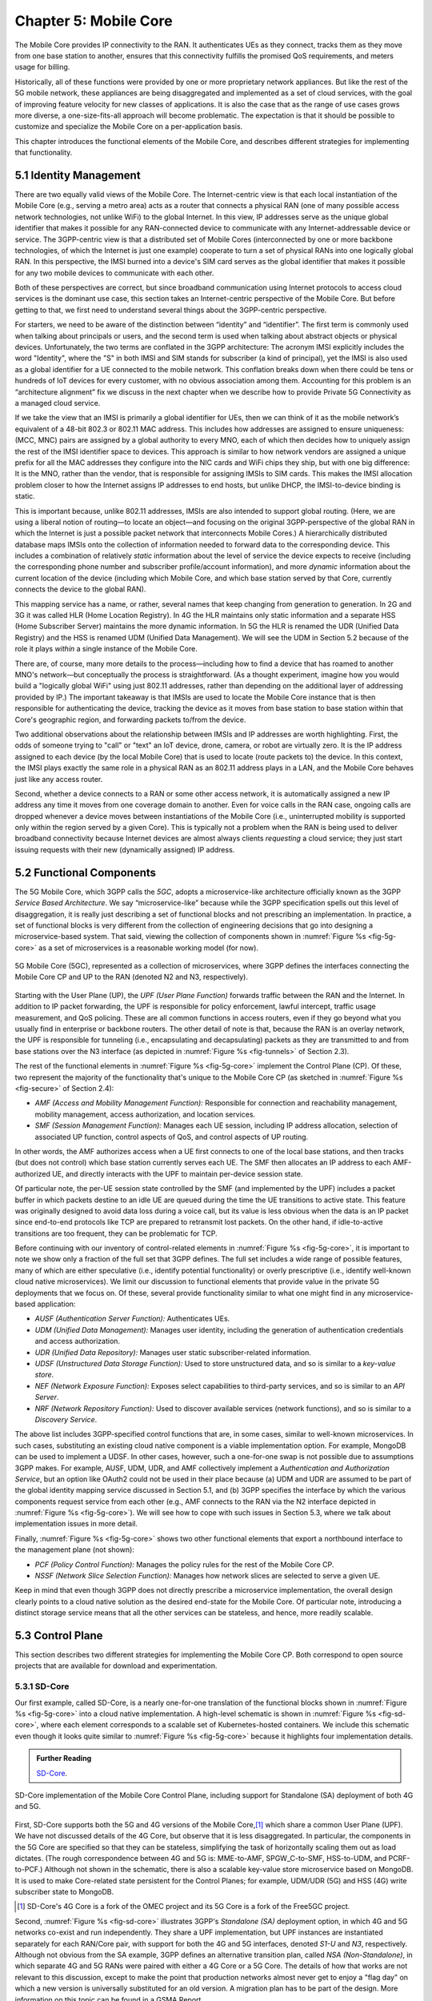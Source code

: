 Chapter 5:  Mobile Core
============================

The Mobile Core provides IP connectivity to the RAN. It authenticates
UEs as they connect, tracks them as they move from one base station to
another, ensures that this connectivity fulfills the promised QoS
requirements, and meters usage for billing.

Historically, all of these functions were provided by one or more
proprietary network appliances. But like the rest of the 5G mobile
network, these appliances are being disaggregated and implemented as a
set of cloud services, with the goal of improving feature velocity for
new classes of applications. It is also the case that as the range of
use cases grows more diverse, a one-size-fits-all approach will become
problematic. The expectation is that it should be possible to
customize and specialize the Mobile Core on a per-application basis.

This chapter introduces the functional elements of the Mobile Core,
and describes different strategies for implementing that
functionality.

5.1  Identity Management
------------------------

There are two equally valid views of the Mobile Core. The
Internet-centric view is that each local instantiation of the Mobile
Core (e.g., serving a metro area) acts as a router that connects a
physical RAN (one of many possible access network technologies, not
unlike WiFi) to the global Internet. In this view, IP addresses serve
as the unique global identifier that makes it possible for any
RAN-connected device to communicate with any Internet-addressable
device or service. The 3GPP-centric view is that a distributed set of
Mobile Cores (interconnected by one or more backbone technologies, of
which the Internet is just one example) cooperate to turn a set of
physical RANs into one logically global RAN. In this perspective, the
IMSI burned into a device's SIM card serves as the global identifier that
makes it possible for any two mobile devices to communicate with each
other.

Both of these perspectives are correct, but since broadband
communication using Internet protocols to access cloud services is
the dominant use case, this section takes an Internet-centric
perspective of the Mobile Core. But before getting to that, we first
need to understand several things about the 3GPP-centric perspective.

For starters, we need to be aware of the distinction between
“identity” and “identifier”. The first term is commonly used when
talking about principals or users, and the second term is used when
talking about abstract objects or physical devices. Unfortunately, the
two terms are conflated in the 3GPP architecture: The acronym IMSI
explicitly includes the word "Identity", where the "S" in both IMSI
and SIM stands for subscriber (a kind of principal), yet the IMSI is
also used as a global identifier for a UE connected to the mobile
network. This conflation breaks down when there could be tens or
hundreds of IoT devices for every customer, with no obvious association
among them. Accounting for this problem is an “architecture alignment”
fix we discuss in the next chapter when we describe how to provide
Private 5G Connectivity as a managed cloud service.

If we take the view that an IMSI is primarily a global identifier for
UEs, then we can think of it as the mobile network’s equivalent of a
48-bit 802.3 or 802.11 MAC address. This includes how addresses are
assigned to ensure uniqueness: (MCC, MNC) pairs are assigned by a
global authority to every MNO, each of which then decides how to
uniquely assign the rest of the IMSI identifier space to devices. This
approach is similar to how network vendors are assigned a unique
prefix for all the MAC addresses they configure into the NIC cards and
WiFi chips they ship, but with one big difference: It is the MNO,
rather than the vendor, that is responsible for assigning IMSIs to SIM
cards. This makes the IMSI allocation problem closer to how the
Internet assigns IP addresses to end hosts, but unlike DHCP, the
IMSI-to-device binding is static.

This is important because, unlike 802.11 addresses, IMSIs are also
intended to support global routing. (Here, we are using a liberal
notion of routing—to locate an object—and focusing on the original
3GPP-perspective of the global RAN in which the Internet is just a
possible packet network that interconnects Mobile Cores.) A
hierarchically distributed database maps IMSIs onto the collection of
information needed to forward data to the corresponding device. This
includes a combination of relatively *static* information about the
level of service the device expects to receive (including the
corresponding phone number and subscriber profile/account
information), and more *dynamic* information about the current
location of the device (including which Mobile Core, and which base
station served by that Core, currently connects the device to the
global RAN).

This mapping service has a name, or rather, several names that keep
changing from generation to generation. In 2G and 3G it was called HLR
(Home Location Registry). In 4G the HLR maintains only static
information and a separate HSS (Home Subscriber Server) maintains the
more dynamic information. In 5G the HLR is renamed the UDR (Unified
Data Registry) and the HSS is renamed UDM (Unified Data
Management). We will see the UDM in Section 5.2 because of the role it
plays *within* a single instance of the Mobile Core.

There are, of course, many more details to the process—including how
to find a device that has roamed to another MNO's network—but
conceptually the process is straightforward. (As a thought experiment,
imagine how you would build a "logically global WiFi" using just
802.11 addresses, rather than depending on the additional layer of
addressing provided by IP.) The important takeaway is that IMSIs are
used to locate the Mobile Core instance that is then responsible for
authenticating the device, tracking the device as it moves from base
station to base station within that Core's geographic region, and
forwarding packets to/from the device.

Two additional observations about the relationship between IMSIs and IP
addresses are worth highlighting. First, the odds of someone trying to
"call" or "text" an IoT device, drone, camera, or robot are virtually
zero. It is the IP address assigned to each device (by the local
Mobile Core) that is used to locate (route packets to) the device. In
this context, the IMSI plays exactly the same role in a physical RAN
as an 802.11 address plays in a LAN, and the Mobile Core behaves just
like any access router.

Second, whether a device connects to a RAN or some other access
network, it is automatically assigned a new IP address any time it
moves from one coverage domain to another. Even for voice calls in the
RAN case, ongoing calls are dropped whenever a device moves between
instantiations of the Mobile Core (i.e., uninterrupted mobility is
supported only within the region served by a given Core). This is
typically not a problem when the RAN is being used to deliver
broadband connectivity because Internet devices are almost always
clients *requesting* a cloud service; they just start issuing requests
with their new (dynamically assigned) IP address.


5.2 Functional Components
-------------------------

The 5G Mobile Core, which 3GPP calls the *5GC*, adopts a
microservice-like architecture officially known as the 3GPP *Service
Based Architecture*.  We say “microservice-like” because while the
3GPP specification spells out this level of disaggregation, it is
really just describing a set of functional blocks and not prescribing
an implementation. In practice, a set of functional blocks is very
different from the collection of engineering decisions that go into
designing a microservice-based system. That said, viewing the
collection of components shown in :numref:`Figure %s <fig-5g-core>` as
a set of microservices is a reasonable working model (for now).

.. _fig-5g-core:
.. figure:: figures/Slide21.png
    :width: 700px
    :align: center

    5G Mobile Core (5GC), represented as a collection of
    microservices, where 3GPP defines the interfaces connecting the
    Mobile Core CP and UP to the RAN (denoted N2 and N3, respectively).

Starting with the User Plane (UP), the *UPF (User Plane Function)*
forwards traffic between the RAN and the Internet. In addition to IP
packet forwarding, the UPF is responsible for policy enforcement,
lawful intercept, traffic usage measurement, and QoS policing. These
are all common functions in access routers, even if they go beyond
what you usually find in enterprise or backbone routers. The other
detail of note is that, because the RAN is an overlay network, the UPF
is responsible for tunneling (i.e., encapsulating and decapsulating)
packets as they are transmitted to and from base stations over the N3
interface (as depicted in :numref:`Figure
%s <fig-tunnels>` of Section 2.3).

The rest of the functional elements in :numref:`Figure %s
<fig-5g-core>` implement the Control Plane (CP). Of these, two
represent the majority of the functionality that's unique to the
Mobile Core CP (as sketched in :numref:`Figure %s <fig-secure>` of
Section 2.4):

*  *AMF (Access and Mobility Management Function):* Responsible for
   connection and reachability management, mobility management, access
   authorization, and location services.

*  *SMF (Session Management Function):* Manages each UE session,
   including IP address allocation, selection of associated UP
   function, control aspects of QoS, and control aspects of UP
   routing.

In other words, the AMF authorizes access when a UE first connects to
one of the local base stations, and then tracks (but does not control)
which base station currently serves each UE. The SMF then allocates an
IP address to each AMF-authorized UE, and directly interacts with the
UPF to maintain per-device session state.

Of particular note, the per-UE session state controlled by the SMF
(and implemented by the UPF) includes a packet buffer in which packets
destine to an idle UE are queued during the time the UE transitions to
active state. This feature was originally designed to avoid data loss
during a voice call, but its value is less obvious when the data is an
IP packet since end-to-end protocols like TCP are prepared to retransmit
lost packets. On the other hand, if idle-to-active transitions are too
frequent, they can be problematic for TCP.

Before continuing with our inventory of control-related elements in
:numref:`Figure %s <fig-5g-core>`, it is important to note we show
only a fraction of the full set that 3GPP defines. The full set
includes a wide range of possible features, many of which are either
speculative (i.e., identify potential functionality) or overly
prescriptive (i.e., identify well-known cloud native microservices).
We limit our discussion to functional elements that provide value in
the private 5G deployments that we focus on. Of these, several provide
functionality similar to what one might find in any microservice-based
application:

-  *AUSF (Authentication Server Function):* Authenticates UEs.

-  *UDM (Unified Data Management):* Manages user identity, including
   the generation of authentication credentials and access authorization.

-  *UDR (Unified Data Repository):* Manages user static
   subscriber-related information.

-  *UDSF (Unstructured Data Storage Function):* Used to store
   unstructured data, and so is similar to a *key-value store*.

-  *NEF (Network Exposure Function):* Exposes select capabilities to
   third-party services, and so is similar to an *API Server*.

- *NRF (Network Repository Function):* Used to discover available services
  (network functions), and so is similar to a *Discovery Service*.

The above list includes 3GPP-specified control functions that are, in
some cases, similar to well-known microservices.  In
such cases, substituting an existing cloud native component is a
viable implementation option. For example, MongoDB can be used to
implement a UDSF. In other cases, however, such a one-for-one swap is
not possible due to assumptions 3GPP makes. For example, AUSF, UDM,
UDR, and AMF collectively implement a *Authentication and
Authorization Service*, but an option like OAuth2 could not be used in
their place because (a) UDM and UDR are assumed to be part of the
global identity mapping service discussed in Section 5.1, and (b) 3GPP
specifies the interface by which the various components request
service from each other (e.g., AMF connects to the RAN via the N2 interface
depicted in :numref:`Figure %s <fig-5g-core>`). We will see how to cope
with such issues in Section 5.3, where we talk about implementation issues
in more detail.

Finally, :numref:`Figure %s <fig-5g-core>` shows two other functional
elements that export a northbound interface to the management plane
(not shown):

-  *PCF (Policy Control Function):* Manages the policy rules for the
   rest of the Mobile Core CP.

-  *NSSF (Network Slice Selection Function):* Manages how network
   slices are selected to serve a given UE.

Keep in mind that even though 3GPP does not directly prescribe a
microservice implementation, the overall design clearly points to a
cloud native solution as the desired end-state for the Mobile Core.
Of particular note, introducing a distinct storage service means that
all the other services can be stateless, and hence, more readily
scalable.

5.3 Control Plane
----------------------

This section describes two different strategies for implementing the
Mobile Core CP. Both correspond to open source projects that are
available for download and experimentation.

5.3.1 SD-Core
~~~~~~~~~~~~~

Our first example, called SD-Core, is a nearly one-for-one translation
of the functional blocks shown in :numref:`Figure %s <fig-5g-core>`
into a cloud native implementation. A high-level schematic is shown in
:numref:`Figure %s <fig-sd-core>`, where each element corresponds to a
scalable set of Kubernetes-hosted containers. We include this
schematic even though it looks quite similar to :numref:`Figure %s
<fig-5g-core>` because it highlights four implementation details.

.. _reading_sd-core:
.. admonition:: Further Reading

    `SD-Core <https://opennetworking.org/sd-core/>`__.

.. _fig-sd-core:
.. figure:: figures/Slide22.png
    :width: 600px
    :align: center

    SD-Core implementation of the Mobile Core Control Plane, including
    support for Standalone (SA) deployment of both 4G and 5G.

First, SD-Core supports both the 5G and 4G versions of the Mobile
Core,\ [#]_ which share a common User Plane (UPF). We have not
discussed details of the 4G Core, but observe that it
is less disaggregated.  In particular, the components in the 5G
Core are specified so that they can be stateless, simplifying the task
of horizontally scaling them out as load dictates. (The rough
correspondence between 4G and 5G is: MME-to-AMF, SPGW_C-to-SMF,
HSS-to-UDM, and PCRF-to-PCF.) Although not shown in the schematic,
there is also a scalable key-value store microservice based on
MongoDB.  It is used to make Core-related state persistent for the
Control Planes; for example, UDM/UDR (5G) and HSS (4G) write
subscriber state to MongoDB.

.. [#] SD-Core's 4G Core is a fork of the OMEC project and its 5G Core
       is a fork of the Free5GC project.

.. Maybe should say more about SD-Core's origin story.

Second, :numref:`Figure %s <fig-sd-core>` illustrates 3GPP's
*Standalone (SA)* deployment option, in which 4G and 5G networks
co-exist and run independently. They share a UPF implementation, but
UPF instances are instantiated separately for each RAN/Core pair, with
support for both the 4G and 5G interfaces, denoted *S1-U* and *N3*,
respectively.  Although not obvious from the SA example, 3GPP defines
an alternative transition plan, called *NSA (Non-Standalone)*, in
which separate 4G and 5G RANs were paired with either a 4G Core or a
5G Core. The details of how that works are not relevant to this
discussion, except to make the point that production networks almost
never get to enjoy a "flag day" on which a new version is universally
substituted for an old version. A migration plan has to be part of the
design. More information on this topic can be found in a GSMA Report.

.. _reading_migration:
.. admonition:: Further Reading

    `Road to 5G: Introduction and Migration
    <https://www.gsma.com/futurenetworks/wp-content/uploads/2018/04/Road-to-5G-Introduction-and-Migration_FINAL.pdf>`__.
    GSMA Report, April 2018.

Third, :numref:`Figure %s <fig-sd-core>` shows many of the
3GPP-defined inter-component interfaces. These include an over-the-air
interface between base stations and UEs (*NR Uu*), control interfaces
between the Core and both UEs and base stations (*N1* and *N2*,
respectively), a user plane interface between the Core and base
stations (*N3*), and a data plane interface between the Core and the
backbone network (*N6*).

The schematic also shows interfaces between the individual
microservices that make up the Core's Control Plane; for example,
*Nudm* is the interface to the UDM microservice.  These latter
interfaces are RESTful, meaning clients access each microservice by
issuing GET, PUT, POST, PATCH, and DELETE operations over HTTP, where
a service-specific schema defines the available resources that can be
accessed. Note that some of these interfaces are necessary for
interoperability (e.g., *N1* and *N Uu* make it possible to connect
your phone to any MNO's network), but others could be seen as internal
implementation details. We'll see how Magma takes advantage of this
distinction in the next section.

Fourth, by adopting a cloud native design, SD-Core benefits from being
able to horizontally scale individual microservices. But realizing
this benefit isn't always straightforward. In particular, because the
AMF is connected to the RAN by SCTP (corresponding to the *N1* and
*N2* interfaces shown in :numref:`Figure %s <fig-sd-core>`), it is
necessary to put an *SCTP load balancer* in front of the AMF. This
load balancer terminates the SCTP connections, and distributes
requests across a set of AMF containers. These AMF instances then
depend on a scalable backend store (specifically MongoDB) to read and
write shared state.

5.3.2 Magma
~~~~~~~~~~~

Magma is an open source Mobile Core implementation that takes a
different and slightly non-standard approach. Magma is similar to
SD-Core in that it is implemented as a set of microservices, but it
differs in that it is designed to be particularly suitable for remote
and rural environments with poor backhaul connectivity. This
emphasis, in turn, leads Magma to (1) adopt an SDN-inspired approach
to how it separates functionality into centralized and distributed
components, and (2) factor the distributed functionality into
microservices without strict adherence to all the standard 3GPP interface
specifications. This refactoring is also a consequence of Magma being
designed to unify 4G, 5G, and WiFi under a single architecture.

One of the first things to note about Magma is that it takes a
different view of "backhaul" from the approaches we have seen to
date. Whereas the backhaul networks shown previously connect the
eNBs/gNBs and radio towers back to the mobile core (:numref:`Figure %s
<fig-cellular>`), Magma actually puts much of the mobile core
functionality right next to the radio as seen in :numref:`Figure %s
<fig-magma-peru>`.  It is able to do this because of the way it splits
the core into centralized and distributed parts. So Magma views
"backhaul" as the link that connects a remote deployment to the rest
of the Internet (including the central components), contrasting with
conventional 3GPP usage. As explored further below, this can overcome
many of the challenges that unreliable backhaul links introduce in
conventional approaches.

.. _fig-magma-arch:
.. figure:: figures/sdn-Slide11.png
    :width: 600px
    :align: center

    Overall architecture of the Magma Mobile Core, including
    support for 4G and 5G, and Wi-Fi. There is one central
    Orchestrator and typically many Access Gateways (AGWs).

:numref:`Figure %s <fig-magma-arch>` shows the overall Magma
architecture. The central part of Magma is the single box in the
figure marked *Central Control & Management (Orchestrator)*. This is
roughly analogous to the central controller found in typical SDN
systems, and provides a northbound API by which an operator or other
software systems (such as a traditional OSS/BSS) can interact with the
Magma core. The orchestrator communicates over backhaul links with
Access Gateways (AGWs), which are the distributed components of
Magma. A single AGW typically handles a small number of eNBs/gNBs. As
an example, see :numref:`Figure %s <fig-magma-peru>` which includes a
single eNB and AGW located on a radio tower. In this example, a
point-to-point wireless link is used for backhaul.

The AGW is designed to have a small footprint, so that small
deployments do not require a datacenter's worth of equipment. Each AGW
also contains both data plane and control plane elements. This is a
little different from the classic approach to SDN systems in which
only the data plane is distributed. Magma can be described as a
hierarchical SDN approach, as the control plane itself is divided into
a centralized part (running in the Orchestrator) and a distributed
part (running in the AGW). :numref:`Figure %s <fig-magma-arch>` shows
the distributed control plane components and data plane in detail. We
postpone a general discussion of orchestration until Chapter 6.

.. _fig-magma-peru:
.. figure:: figures/peru_deploy_labelled.jpg
    :width: 300px
    :align: center

    A sample Magma deployment in rural Peru, showing (a)
    point-to-point wireless backhaul, (b) LTE radio and antenna, (c)
    ruggedized embedded PC serving as AGW, and (d) solar power and
    battery backup for site.

Magma differs from the standard 3GPP approach in that it terminates
3GPP protocols logically close to the edge, which in this context
corresponds to two interface points: (1) the radio interface
connecting Magma to an eNB or gNB (implemented by set of modules on
the left side of the AGW in the figure) or the federation interface
connecting Magma to another mobile network (implemented by the
*Federation Gateway* module in the figure). Everything "between" those
two external interfaces is free to deviate from the 3GPP specification,
which has a broad impact as discussed below.

One consequence of this approach is that Magma can interoperate with
other implementations *only* at the edges. Thus, it is possible to
connect a Magma mobile core to any standards-compliant 4G or 5G base
station and expect it to work, and similarly, it is possible to
federate a Magma core with an existing MNO’s 4G or 5G network.
However, since Magma does not implement all the 3GPP interfaces that
are internal to a mobile packet core, it is not possible to
arbitrarily mix and match components within the core. Whereas (in
principle) a traditional 3GPP implementation would permit an AMF from
one vendor to interoperate with the SMF of another vendor, it is not
possible to connect parts of a mobile core from another vendor (or
another open source project) with parts of Magma, aside from via the
two interfaces just described.

Being free to deviate from the 3GPP spec means Magma can take a
unifying approach across multiple wireless technologies, including 4G,
5G and WiFi. There is a set of functions that the core must implement
for any radio technology (e.g., finding the appropriate policy for a
given subscriber by querying a database); Magma provides them in an
access-technology-independent way. These functions form the heart of
an Access Gateway (AGW), as illustrated on the right side of
:numref:`Figure %s <fig-magma-arch>`. On the other hand, control
protocols that are specific to a given radio technology are terminated
in technology-specific modules close to the radio. For example, *SCTP*
shown on the left side of the figure is the RAN tunneling protocol
introduced in Section 2.3. These technology-specific modules then
communicate with the generic functions (e.g., subscriber management,
access control and management) on the right using gRPC messages that
are technology-agnostic.

Magma's design is particularly well suited for environments where
backhaul links are unreliable, for example, when a satellite is used.
This is because the 3GPP protocols that traditionally have to traverse
the backhaul from core to eNB/gNB are quite sensitive to loss and
latency. Loss or latency can cause connections to be dropped, which in
turn forces UEs to repeat the process of attaching to the core. In
practice, not all UEs handle this elegantly, sometimes ending up in a
"stuck" state.

Magma addresses the challenge of unreliable backhaul in several ways.
First, Magma frequently avoids sending messages over the backhaul
entirely by running more functionality in the AGW, which is located
close to the radio as seen above. Functions that would be centralized
in a conventional 3GPP implementation are distributed out to the access
gateways in Magma. Thus, for example, the operations required to
authenticate and attach a UE to the core can typically be completed
using information cached locally in the AGW, without any traffic
crossing the backhaul. Secondly, when Magma does need to pass
information over a backhaul link (e.g., to obtain configuration state
from the orchestrator), it does so using gRPC, which is designed to
operate reliably in the face of unreliable or high-latency links.

Note that while Magma has distributed much of the control plane out to
the AGWs, it still supports centralized management via the Orchestrator.
For example, adding a new subscriber to the network is done centrally,
and the relevant AGW then obtains the necessary state to authenticate
that subscriber when their UE tries to attach to the network.

Finally, Magma adopts a *desired state* model for managing runtime and
configuration state. By this we mean that it communicates a state
change (e.g., the addition of a new session in the user plane) by
specifying the desired end state via an API call. This is in contrast
with the *incremental update* model that is common in the 3GPP
specification.  When the desired end state is communicated, the
loss of a message or failure of a component has less serious
consequences. This makes reasoning about changes across elements
of the system more robust in the case of partial failures, which are
common in challenged environments like the ones Magma is designed to
serve.

Consider an example where we are establishing user plane state for a set
of active sessions. Initially, there are two active sessions, X
and Y. Then a third UE becomes active and a session Z needs to be
established. In the incremental update model, the control plane would
instruct the user plane to "add session Z". The desired state model,
by contrast, communicates the entire new state: "the set of sessions
is now X, Y, Z". The incremental model is brittle in the face of
failures. If a message is lost, or a component is temporarily unable
to receive updates, the receiver falls out of sync with the sender. So
it is possible that the control plane believes that sessions X, Y and
Z have been established, while the user plane has state for only X
and Y. By sending the entire desired end state, Magma ensures that the
receiver comes back into sync with the sender once it is able to
receive messages again.

As described, this approach might appear inefficient because it
implies sending complete state information rather than incremental
updates. However, at the scale of an AGW, which handles on the order
of hundreds to a few thousands of subscribers, it is possible to encode the
state efficiently enough to overcome this drawback. With the benefit
of experience, mechanisms have been added to Magma to avoid overloading the
orchestrator, which has state related to all subscribers in the
network.

.. This is a hand wave because the only documentation I can find for
   this is either out of date or in the code itself.


The desired state approach is hardly novel but differs from typical
3GPP systems.  It allows Magma to tolerate occasional communication
failures or component outages due to software restarts, hardware
failures, and so on. Limiting the scope of 3GPP protocols to the very
edge of the network is what enables Magma to rethink the state
synchronization model. The team that worked on Magma describes their
approach in more detail in an NSDI paper.

.. _reading_magma:
.. admonition:: Further Reading

    S. Hasan, *et al.* `Building Flexible, Low-Cost Wireless Access
    Networks With Magma <https://arxiv.org/abs/2209.10001>`__.
    NSDI, April 2023.

Finally, while we have focused on its Control Plane, Magma also
includes a User Plane component. The implementation is fairly simple,
and is based on Open vSwitch (OVS). Having a programmable user plane
is important, as it needs to support a range of access technologies, and
at the same time, OVS meets the performance needs of AGWs. However,
this choice of user plane is not fundamental to Magma, and other
implementations have been considered. We take a closer look at the
User Plane in the next section.

5.4 User Plane
--------------------

The User Plane of the Mobile Core—corresponding to the UPF component
in :numref:`Figure %s <fig-5g-core>`\—connects the RAN to the
Internet. Much like the data plane for any router, the UPF forwards IP
packets, but because UEs often sleep to save power and may be in the
process of being handed off from one base station to another, it
sometimes has to buffer packets for an indeterminate amount of
time. Also like other routers, a straightforward way to understand the
UPF is to think of it as implementing a collection of Match/Action
rules, where the UPF first classifies each packet against a set of
matching rules, and then executes the associated action.

Using 3GPP terminology, packet classification is defined by a set of
*Packet Detection Rules (PDRs)*, where a given PDR might simply match
the device's IP address, but may also take the domain name of the far
end-point into consideration. Each attached UE has at least two PDRs,
one for uplink traffic and one for downlink traffic, plus possibly
additional PDRs to support multiple traffic classes (e.g., for
different QoS levels, pricing plans, and so on.). The Control Plane
creates, updates, and removes PDRs as UEs attach, move, and detach.

Each PDR then identifies one or more actions to execute, which in 3GPP
terminology are also called "rules", of which there are four types:

* **Forwarding Action Rules (FARs):** Instructs the UPF to forward
  downlink packets to a particular base station and uplink traffic to
  a next-hop router. Each FAR specifies a set of parameters needed to
  forward the packet (e.g., how to tunnel downlink packets to the
  appropriate base station), plus one of the following processing
  flags: a `forward` flag indicates the packet should be forwarded up
  to the Internet; a `tunnel` flag indicates the packet should be
  tunneled down to a base station; a `buffer` flag indicates the
  packet should be buffered until the UE becomes active; and a
  `notify` flag indicates that the CP should be notified to awaken an
  idle UE. FARs are created and removed when a device attaches or
  detaches, respectively, and the downlink FAR changes the processing
  flag when the device moves, goes idle, or awakes.

* **Buffering Action Rules (BARs):** Instructs the UPF to buffer
  downlink traffic for idle UEs, while also sending a `Downlink Data
  Notification` to the Control Plane. This notification, in turn,
  causes the CP to instruct the base station to awaken the UE. Once
  the UE becomes active, the UPF releases the buffered traffic and
  resumes normal forwarding. The buffering and notification functions
  are activated by modifying a FAR to include `buffer` and `notify`
  flags, as just described. An additional set of parameters are used
  to configure the buffer, for example setting its maximum size
  (number of bytes) and duration (amount of time). Optionally, the CP
  can itself buffer packets by creating a PDR that directs the UPF to
  forward data packets to the control plane.

* **Usage Reporting Rules (URRs):** Instructs the UPF to periodically
  send usage reports for each UE to the CP. These reports include
  counts of the packets sent/received for uplink/downlink traffic for
  each UE and traffic class.  These reports are used to both limit and
  bill subscribers. The CP creates and removes URRs when the device
  attaches and detaches, respectively, and each URR specifies whether
  usage reports should be sent periodically or when a quota is
  exceeded. A UE typically has two URRs (for uplink/downlink usage),
  but if a subscriber's plan includes special treatment for certain
  types of traffic, an additional URR is created for each such traffic
  class.

* **Quality Enforcement Rules (QERs):** Instructs the UPF to guarantee
  a minimum amount of bandwidth and to enforce a bandwidth cap. These
  parameters are specified on a per-UE / per-direction / per-class
  basis.  The CP creates and removes QERs when a device attaches and
  detaches, respectively, and modifies them according to
  operator-defined events, such as when the network becomes more or
  less congested, the UE exceeds a quota, or the network policy
  changes (e.g., the user signs up for a new pricing plan).  The UPF
  then performs traffic policing to enforce the bandwidth cap, along
  with packet scheduling to ensure a minimum bandwidth in conjunction
  with admission control in the control plane.

The rest of this section describes two complementary strategies for
implementing a UPF, one server-based and one switch-based.

5.4.1 Microservice Implementation
~~~~~~~~~~~~~~~~~~~~~~~~~~~~~~~~~~~~

A seemingly straightforward approach to supporting the set of
Match/Action rules just described is to implement the UPF in software
on a commodity server. Like any software-based router, the process
would read a packet from an input port, classify the packet by
matching it against a table of configured PDRs, execute the associated
action(s), and then write the packet to an output port. Such a process
could then be packaged as a Docker container, with one or more
instances spun up on a Kubernetes cluster as workload dictates. This
is mostly consistent with a microservice-based approach, with one
important catch: the actions required to process each packet are
stateful.

What we mean by this is that the UPF has two pieces of state that
needs to be maintained on a per-UE / per-direction / per-class basis:
(1) a finite state machine that transitions between `forward`,
`tunnel`, `buffer`, and `notify`; and (2) a corresponding packet
buffer when in `buffer` state. This means that as the UPF scales
up to handle more and more traffic—by adding a second, third, and
fourth instance—packets still need to be directed to the original
instance that knows the state for that particular flow. This breaks a
fundamental assumption of a truly horizontally scalable service, in
which traffic can be randomly directed to any instance in a way that
balances the load. It also forces you to do packet classification
before selecting which instance is the right one, which can
potentially become a performance bottleneck, although it is possible
to offload the classification stage to a SmartNIC/IPU.

.. Could talk about other ways to accomplish that -- e.g., assigning
   IP addresses to instances in a way that causes the upstream router
   to forward to the correct instance -- but I'm not sure how much
   space to give this topic.

5.4.2 P4 Implementation
~~~~~~~~~~~~~~~~~~~~~~~~~~~~

.. The following approach is based on an implementation in Aether,
   available as part of SD-Core, but it is more prototype than
   production, so I've framed the details as "a possible approach"
   rather than claim "SD-Core does X".  Perhaps we should revisit.

Since the UPF is fundamentally an IP packet forwarding engine, it can
also be implemented—at least in part—as a P4 program running on a
programmable switch. Robert MacDavid and colleagues describe how that
is done in SD-Core, which builds on the base packet forwarding
machinery described in our companion SDN book. For the purposes of
this section, the focus is on the four main challenges that are unique
to implementing the UPF in P4.

.. _reading_p4-upf:
.. admonition:: Further Reading

    R. MacDavid, *et al.* `A P4-based 5G User Plane Function
    <https://www.cs.princeton.edu/~jrex/papers/up4-sosr21.pdf>`__.
    Symposium on SDN Research, September 2021.

    `Software-Defined Networks: A Systems Approach
    <https://sdn.systemsapproach.org>`__.  November 2021.

First, P4-programmable forwarding pipelines include an explicit
"matching" mechanism built on *Ternary Content-Addressable Memory
(TCAM)*. This memory supports fast table lookups for patterns that
include wildcards, making it ideal for matching IP prefixes. In the
case of the UPF, however, the most common PDRs correspond to exact
matches of IP addresses (for downlink traffic to each UE) and GTP
tunnel identifiers (for uplink traffic from each UE). More complex
PDRs might include regular expressions for DNS names or require deep
packet inspection.

.. Should say something about how you need a general-purpose processor
   to do DNS-based (and other forms of) classification.

Because TCAM capacity is limited, and the number of unique PDRs that
need to be matched in both directions is potentially in the tens of
thousands, it's necessary to use the TCAM judiciously. One
implementation strategy is to set up two parallel PDR tables: one
using the relatively plentiful switch SRAM for common-case uplink
rules that exactly matches on tunnel identifiers (which can be treated
as table indices); and one using TCAM for common-case downlink rules
that match the IP destination address.

.. Get this acronym into the discussion somewhere: GTP, includes a
   header field called the Tunnel Endpoint Identifier (TEID).

Second, when a packet arrives from the Internet destined for an idle
UE, the UPF buffers the packet and sends an alert to the 5G control
plane, asking that the UE be awakened. Today's P4-capable switches do
not have large buffers or the ability to hold packets indefinitely,
but a buffering microservice running on a server can be used to
address this limitation. The microservice indefinitely holds any
packets that it receives, and later releases them back to the switch
when instructed to do so. The following elaborates on how this would
work.

When the Mobile Core detects that a UE has gone idle (or is in the
middle of a handover), it creates a FAR with the `buffer` flag set,
causing the on-switch P4 program to redirect packets to the buffering
microservice. Packets are redirected without modifying their IP
headers by placing them in a tunnel, using the same tunneling protocol
that is used to send data to base stations.  This allows the switch to
treat the buffering microservice just like another base station.

When the first packet of a flow arrives at the buffering microservice,
it sends an alert to the CP, which then (1) wakes up the UE, (2)
modifies the corresponding FAR by unsetting the `buffer` flag and
setting the `tunnel` flag, and once the UE is active, (3) instructs
the buffering microservice to release all packets back to the
switch. Packets arriving at the switch from the buffering microservice
skip the portion of the UPF module they encountered before buffering,
giving the illusion they are being buffered in the middle of the
switch. That is, their processing resumes at the tunneling stage,
where they are encapsulated and routed to the appropriate base
station.

Third, QERs cannot be fully implemented in the switch because P4 does
not include support for programming the packet scheduler. However,
today's P4 hardware does include fixed-function schedulers with
configurable weights and priorities; these parameters are set using a
runtime interface unrelated to P4. A viable approach, similar to the
one MacDavid, Chen, and Rexford describe in their INFOCOM paper, is to
map each QoS class specified in a QER onto one of the available
queues, and assign a weight to that queue proportional to the fraction
of the available bandwidth the class is to receive. As long as each
class/queue is not over subscribed, individual UEs in the class will
receive approximately the bit rate they have been promised. As an
aside, since 3GPP under-specifies QoS guarantees (leaving the details
to the implementation), such an approach is 3GPP-compliant.

.. _reading_p4-qos:
.. admonition:: Further Reading

    R. MacDavid, X. Chen, J. Rexford. `Scalable Real-time Bandwidth
    Fairness in Switches <https://www.cs.princeton.edu/~jrex/papers/infocom23.pdf>`__.
    IEEE INFOCOM, May 2023.

Finally, while the above description implies the Mobile Core's CP
talks directly to the P4 program on the switch, the implementation is
not that straightforward. From the Core's perspective, the SMF is
responsible for sending/receiving control information to/from the UPF,
but the P4 program implementing the UPF is controlled through an
interface (known as P4Runtime or P4RT) that is auto-generated from the
P4 program being controlled. MacDavid's paper describes how this is
done in more detail (and presumes a deep understanding of the P4
toolchain), but it can be summarized as follows. It is necessary to
first write a "Model UPF" in P4, use that to program to generate the
UPF-specific P4RT interface, and then write translators that (1)
connect SMF to P4RT, and (2) connect P4RT to the underlying physical
switches and servers. A high-level schematic of this software stack is
shown in :numref:`Figure %s <fig-p4-upf>`.

.. _fig-p4-upf:
.. figure:: figures/Slide23.png
    :width: 500px
    :align: center

    A model P4-based implementation of the UPF is used to generate the
    interface that is then used by the SMF running in the Mobile Core
    control plane to control the physical implementation of the UPF
    running on a combination of hardware switches and servers.

Note that while this summary focuses on how the CP controls the UPF
(the downward part of the schematic shown in :numref:`Figure %s
<fig-p4-upf>`), the usage counters needed to generate URRs that flow
upward to the CP are easy to support because the counters implemented
in the switching hardware are identical to the counters in the Model
UPF. When the Mobile Core requests counter values from the Model UPF,
the backend translator polls the corresponding hardware switch
counters and relays the response.
